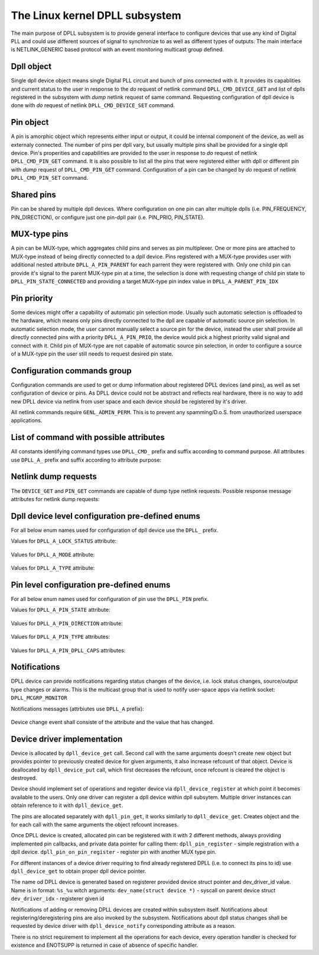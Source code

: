 .. SPDX-License-Identifier: GPL-2.0

===============================
The Linux kernel DPLL subsystem
===============================


The main purpose of DPLL subsystem is to provide general interface
to configure devices that use any kind of Digital PLL and could use
different sources of signal to synchronize to as well as different
types of outputs.
The main interface is NETLINK_GENERIC based protocol with an event
monitoring multicast group defined.


Dpll object
===========
Single dpll device object means single Digital PLL circuit and bunch of
pins connected with it.
It provides its capablities and current status to the user in response
to the `do` request of netlink command ``DPLL_CMD_DEVICE_GET`` and list
of dplls registered in the subsystem with `dump` netlink request of same
command.
Requesting configuration of dpll device is done with `do` request of
netlink ``DPLL_CMD_DEVICE_SET`` command.


Pin object
==========
A pin is amorphic object which represents either input or output, it
could be internal component of the device, as well as externaly
connected.
The number of pins per dpll vary, but usually multiple pins shall be
provided for a single dpll device.
Pin's properities and capabilities are provided to the user in response
to `do` request of netlink ``DPLL_CMD_PIN_GET`` command.
It is also possible to list all the pins that were registered either
with dpll or different pin with `dump` request of ``DPLL_CMD_PIN_GET``
command.
Configuration of a pin can be changed by `do` request of netlink
``DPLL_CMD_PIN_SET`` command.


Shared pins
===========
Pin can be shared by multiple dpll devices. Where configuration on one
pin can alter multiple dplls (i.e. PIN_FREQUENCY, PIN_DIRECTION),
or configure just one pin-dpll pair (i.e. PIN_PRIO, PIN_STATE).


MUX-type pins
=============
A pin can be MUX-type, which aggregates child pins and serves as pin
multiplexer. One or more pins are attached to MUX-type instead of being
directly connected to a dpll device.
Pins registered with a MUX-type provides user with additional nested
attribute ``DPLL_A_PIN_PARENT`` for each parrent they were registered
with.
Only one child pin can provide it's signal to the parent MUX-type pin at
a time, the selection is done with requesting change of child pin state
to ``DPLL_PIN_STATE_CONNECTED`` and providing a target MUX-type pin
index value in ``DPLL_A_PARENT_PIN_IDX``


Pin priority
============
Some devices might offer a capability of automatic pin selection mode.
Usually such automatic selection is offloaded to the hardware,
which means only pins directly connected to the dpll are capable of
automatic source pin selection.
In automatic selection mode, the user cannot manually select a source
pin for the device, instead the user shall provide all directly
connected pins with a priority ``DPLL_A_PIN_PRIO``, the device would
pick a highest priority valid signal and connect with it.
Child pin of MUX-type are not capable of automatic source pin selection,
in order to configure a source of a MUX-type pin the user still needs
to request desired pin state.


Configuration commands group
============================

Configuration commands are used to get or dump information about
registered DPLL devices (and pins), as well as set configuration of
device or pins. As DPLL device could not be abstract and reflects real
hardware, there is no way to add new DPLL device via netlink from user
space and each device should be registered by it's driver.

All netlink commands require ``GENL_ADMIN_PERM``. This is to prevent
any spamming/D.o.S. from unauthorized userspace applications.

List of command with possible attributes
========================================

All constants identifying command types use ``DPLL_CMD_`` prefix and
suffix according to command purpose. All attributes use ``DPLL_A_``
prefix and suffix according to attribute purpose:

  ============================  =======================================
  ``DEVICE_GET``                command to get device info or dump list
                                of available devices
    ``ID``                      attr internal dpll device ID
    ``DEV_NAME``                attr dpll device name
    ``BUS_NAME``                attr dpll device bus name
    ``MODE``                    attr selection mode
    ``MODE_SUPPORTED``          attr available selection modes
    ``SOURCE_PIN_IDX``          attr index of currently selected source
    ``LOCK_STATUS``             attr internal frequency-lock status
    ``TEMP``                    attr device temperature information
    ``CLOCK_ID``                attr Unique Clock Identifier (EUI-64),
                                as defined by the IEEE 1588 standard
    ``TYPE``                    attr type or purpose of dpll device
  ``DEVICE_SET``                command to set dpll device configuration
    ``ID``                      attr internal dpll device index
    ``NAME``                    attr dpll device name (not required if
                                dpll device index was provided)
    ``MODE``                    attr selection mode to configure
  ``PIN_GET``                   command to get pin info or dump list of
                                available pins
    ``DEVICE``                  nest attr for each dpll device pin is
                                connected with
      ``ID``                    attr internal dpll device ID
      ``DEV_NAME``              attr dpll device name
      ``BUS_NAME``              attr dpll device bus name
      ``PIN_PRIO``              attr priority of pin on the dpll device
      ``PIN_STATE``             attr state of pin on the dpll device
    ``PIN_IDX``                 attr index of a pin on the dpll device
    ``PIN_DESCRIPTION``         attr description provided by driver
    ``PIN_TYPE``                attr type of a pin
    ``PIN_DIRECTION``           attr direction of a pin
    ``PIN_FREQUENCY``           attr current frequency of a pin
    ``PIN_FREQUENCY_SUPPORTED`` attr provides supported frequencies
    ``PIN_ANY_FREQUENCY_MIN``   attr minimum value of frequency in case
                                pin/dpll supports any frequency
    ``PIN_ANY_FREQUENCY_MAX``   attr maximum value of frequency in case
                                pin/dpll supports any frequency
    ``PIN_PARENT``              nest attr for each MUX-type parent, that
                                pin is connected with
      ``PIN_PARENT_IDX``        attr index of a parent pin on the dpll
                                device
      ``PIN_STATE``             attr state of a pin on parent pin
    ``PIN_RCLK_DEVICE``         attr name of a device, where pin
                                recovers clock signal from
    ``PIN_DPLL_CAPS``           attr bitmask of pin-dpll capabilities

  ``PIN_SET``                   command to set pins configuration
    ``ID``                      attr internal dpll device index
    ``BUS_NAME``                attr dpll device name (not required if
                                dpll device ID was provided)
    ``DEV_NAME``                attr dpll device name (not required if
                                dpll device ID was provided)
    ``PIN_IDX``                 attr index of a pin on the dpll device
    ``PIN_DIRECTION``           attr direction to be set
    ``PIN_FREQUENCY``           attr frequency to be set
    ``PIN_PRIO``                attr pin priority to be set
    ``PIN_STATE``               attr pin state to be set
    ``PIN_PRIO``                attr pin priority to be set
    ``PIN_PARENT_IDX``          attr if provided state is to be set with
                                parent pin instead of with dpll device

Netlink dump requests
=====================

The ``DEVICE_GET`` and ``PIN_GET`` commands are capable of dump type
netlink requests. Possible response message attributes for netlink dump
requests:

  ==============================  =======================================
  ``PIN_GET``                     command to dump pins
    ``PIN``                       attr nested type contains single pin
      ``DEVICE``                  nest attr for each dpll device pin is
                                  connected with
        ``ID``                    attr internal dpll device ID
        ``DEV_NAME``              attr dpll device name
        ``BUS_NAME``              attr dpll device bus name
      ``PIN_IDX``                 attr index of dumped pin (on dplls)
      ``PIN_DESCRIPTION``         description of a pin provided by driver
      ``PIN_TYPE``                attr value of pin type
      ``PIN_FREQUENCY``           attr current frequency of a pin
      ``PIN_FREQUENCY_SUPPORTED`` attr provides supported frequencies
      ``PIN_RCLK_DEVICE``         attr name of a device, where pin
                                  recovers clock signal from
      ``PIN_DIRECTION``           attr direction of a pin
      ``PIN_PARENT``              nest attr for each MUX-type parent,
                                  that pin is connected with
        ``PIN_PARENT_IDX``        attr index of a parent pin on the dpll
                                  device
        ``PIN_STATE``             attr state of a pin on parent pin

  ``DEVICE_GET``                  command to dump dplls
    ``DEVICE``                    attr nested type contatin a single
                                  dpll device
      ``ID``                      attr internal dpll device ID
      ``DEV_NAME``                attr dpll device name
      ``BUS_NAME``                attr dpll device bus name


Dpll device level configuration pre-defined enums
=================================================

For all below enum names used for configuration of dpll device use
the ``DPLL_`` prefix.

Values for ``DPLL_A_LOCK_STATUS`` attribute:

  ============================= ======================================
  ``LOCK_STATUS_UNLOCKED``      DPLL is in freerun, not locked to any
                                source pin
  ``LOCK_STATUS_CALIBRATING``   DPLL device calibrates to lock to the
                                source pin signal
  ``LOCK_STATUS_LOCKED``        DPLL device is locked to the source
                                pin frequency
  ``LOCK_STATUS_HOLDOVER``      DPLL device lost a lock, using its
                                frequency holdover capabilities

Values for ``DPLL_A_MODE`` attribute:

  =================== ================================================
  ``MODE_FORCED``     source pin is force-selected by setting pin
                      state to ``DPLL_PIN_STATE_CONNECTED`` on a dpll
  ``MODE_AUTOMATIC``  source pin is auto selected according to
                      configured pin priorities and source signal
                      validity
  ``MODE_HOLDOVER``   force holdover mode of DPLL
  ``MODE_FREERUN``    DPLL is driven by supplied system clock without
                      holdover capabilities
  ``MODE_NCO``        similar to FREERUN, with possibility to
                      numerically control frequency offset

Values for ``DPLL_A_TYPE`` attribute:

  ============= ================================================
  ``TYPE_PPS``  DPLL used to provide pulse-per-second output
  ``TYPE_EEC``  DPLL used to drive ethernet equipment clock



Pin level configuration pre-defined enums
=========================================

For all below enum names used for configuration of pin use the
``DPLL_PIN`` prefix.

Values for ``DPLL_A_PIN_STATE`` attribute:

  ======================= ========================================
  ``STATE_CONNECTED``     Pin connected to a dpll or parent pin
  ``STATE_DISCONNECTED``  Pin disconnected from dpll or parent pin

Values for ``DPLL_A_PIN_DIRECTION`` attribute:

  ======================= ==============================
  ``DIRECTION_SOURCE``    Pin used as a source of signal
  ``DIRECTION_OUTPUT``    Pin used to output signal

Values for ``DPLL_A_PIN_TYPE`` attributes:

  ======================== ========================================
  ``TYPE_MUX``             MUX type pin, connected pins shall have
                           their own types
  ``TYPE_EXT``             External pin
  ``TYPE_SYNCE_ETH_PORT``  SyncE on Ethernet port
  ``TYPE_INT_OSCILLATOR``  Internal Oscillator (i.e. Holdover with
                           Atomic Clock as a Source)
  ``TYPE_GNSS``            GNSS 1PPS source

Values for ``DPLL_A_PIN_DPLL_CAPS`` attributes:

  ============================= ================================
  ``CAPS_DIRECTION_CAN_CHANGE`` Bit present if direction can change
  ``CAPS_PRIORITY_CAN_CHANGE``  Bit present if priority can change
  ``CAPS_STATE_CAN_CHANGE``     Bit present if state can change


Notifications
=============

DPLL device can provide notifications regarding status changes of the
device, i.e. lock status changes, source/output type changes or alarms.
This is the multicast group that is used to notify user-space apps via
netlink socket: ``DPLL_MCGRP_MONITOR``

Notifications messages (attrbiutes use ``DPLL_A`` prefix):

  ========================= ==========================================
  ``EVENT_DEVICE_CREATE``   event value new DPLL device was created
    ``ID``                  attr internal dpll device ID
    ``DEV_NAME``            attr dpll device name
    ``BUS_NAME``            attr dpll device bus name
  ``EVENT_DEVICE_DELETE``   event value DPLL device was deleted
    ``ID``                  attr dpll device index
  ``EVENT_DEVICE_CHANGE``   event value DPLL device attribute has
                            changed
    ``ID``                  attr modified dpll device ID
    ``PIN_IDX``             attr the modified pin index

Device change event shall consiste of the attribute and the value that
has changed.


Device driver implementation
============================

Device is allocated by ``dpll_device_get`` call. Second call with the
same arguments doesn't create new object but provides pointer to
previously created device for given arguments, it also increase refcount
of that object.
Device is deallocated by ``dpll_device_put`` call, which first decreases
the refcount, once refcount is cleared the object is destroyed.

Device should implement set of operations and register device via
``dpll_device_register`` at which point it becomes available to the
users. Only one driver can register a dpll device within dpll subsytem.
Multiple driver instances can obtain reference to it with
``dpll_device_get``.

The pins are allocated separately with ``dpll_pin_get``, it works
similarly to ``dpll_device_get``. Creates object and the for each call
with the same arguments the object refcount increases.

Once DPLL device is created, allocated pin can be registered with it
with 2 different methods, always providing implemented pin callbacks,
and private data pointer for calling them:
``dpll_pin_register`` - simple registration with a dpll device.
``dpll_pin_on_pin_register`` - register pin with another MUX type pin.

For different instances of a device driver requiring to find already
registered DPLL (i.e. to connect its pins to id) use ``dpll_device_get``
to obtain proper dpll device pointer.

The name od DPLL device is generated based on registerer provided device
struct pointer and dev_driver_id value.
Name is in format: ``%s_%u`` witch arguments:
``dev_name(struct device *)`` - syscall on parent device struct
``dev_driver_idx``            - registerer given id

Notifications of adding or removing DPLL devices are created within
subsystem itself.
Notifications about registering/deregistering pins are also invoked by
the subsystem.
Notifications about dpll status changes shall be requested by device
driver with ``dpll_device_notify`` corresponding attribute as a reason.

There is no strict requirement to implement all the operations for
each device, every operation handler is checked for existence and
ENOTSUPP is returned in case of absence of specific handler.

